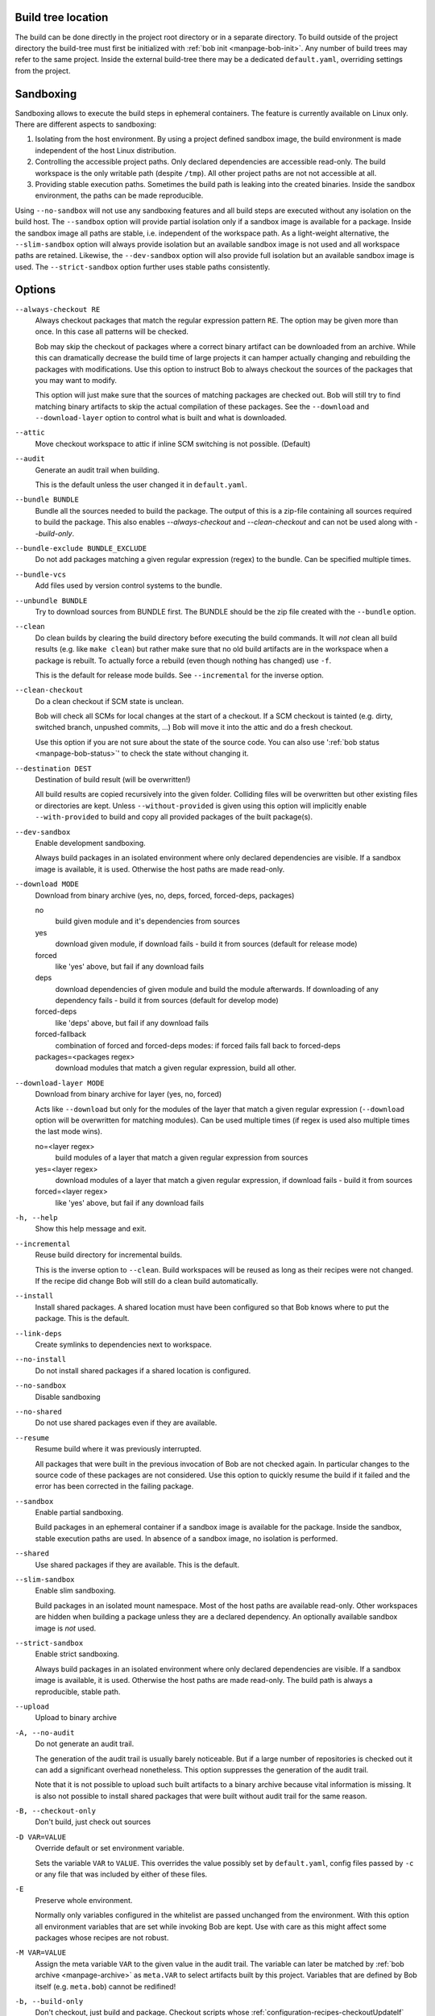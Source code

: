 Build tree location
-------------------

The build can be done directly in the project root directory or in a separate
directory. To build outside of the project directory the build-tree must first
be initialized with :ref:`bob init <manpage-bob-init>`. Any number of build
trees may refer to the same project. Inside the external build-tree there may
be a dedicated ``default.yaml``, overriding settings from the project.

Sandboxing
----------

Sandboxing allows to execute the build steps in ephemeral containers. The
feature is currently available on Linux only. There are different aspects to
sandboxing:

1. Isolating from the host environment. By using a project defined sandbox
   image, the build environment is made independent of the host Linux
   distribution.
2. Controlling the accessible project paths. Only declared dependencies are
   accessible read-only. The build workspace is the only writable path (despite
   ``/tmp``). All other project paths are not not accessible at all.
3. Providing stable execution paths. Sometimes the build path is leaking into
   the created binaries. Inside the sandbox environment, the paths can be made
   reproducible.

.. only:: not man

    To accommodate for different use cases, five different sandbox modes are
    supported by Bob. They differ in their degree of isolation and execution path
    stability:

    +----------------------+--------------------------------+------------------------------------------+
    | Mode                 | Packages without sandbox image | Packages with sandbox image              |
    |                      +-------------+------------------+-----------+-------------+----------------+
    |                      | Isolation   | Execution path   | Isolation | Image used? | Execution path |
    +======================+=============+==================+===========+=============+================+
    | ``--no-sandbox``     | \-          |  Workspace       |  \-       | n/a         | Workspace      |
    +----------------------+-------------+------------------+-----------+-------------+----------------+
    | ``--sandbox``        | \-          |  Workspace       |  Yes      | Yes         | Stable         |
    +----------------------+-------------+------------------+-----------+-------------+----------------+
    | ``--slim-sandbox``   | Yes         |  Workspace       |  Yes      | \-          | Workspace      |
    +----------------------+-------------+------------------+-----------+-------------+----------------+
    | ``--dev-sandbox``    | Yes         |  Workspace       |  Yes      | Yes         | Workspace      |
    +----------------------+-------------+------------------+-----------+-------------+----------------+
    | ``--strict-sandbox`` | Yes         |  Stable          |  Yes      | Yes         | Stable         |
    +----------------------+-------------+------------------+-----------+-------------+----------------+

    The overall behaviour depends on the availability of a sandbox image. Such
    an image must be provided by a recipe via
    :ref:`configuration-recipes-provideSandbox` and the sandbox image must have
    been picked up by a ``use: [sandbox]`` dependency.

    The execution path is the path where the checkout/build/packageScript is
    executed. This is usually the *workspace* path but some modes use a
    *stable* path instead. Stable paths start with ``/bob/...`` and are computed
    from the :term:`Variant-Id` of the step. An unchanged step will always be
    executed at the same stable path in a sandbox.

Using ``--no-sandbox`` will not use any sandboxing features and all build steps
are executed without any isolation on the build host. The ``--sandbox`` option
will provide partial isolation only if a sandbox image is available for a package.
Inside the sandbox image all paths are stable, i.e. independent of the
workspace path. As a light-weight alternative, the ``--slim-sandbox`` option
will always provide isolation but an available sandbox image is not used and
all workspace paths are retained. Likewise, the ``--dev-sandbox`` option will
also provide full isolation but an available sandbox image is used. The
``--strict-sandbox`` option further uses stable paths consistently.


Options
-------

``--always-checkout RE``
    Always checkout packages that match the regular expression pattern ``RE``.
    The option may be given more than once. In this case all patterns will be
    checked.

    Bob may skip the checkout of packages where a correct binary artifact can
    be downloaded from an archive. While this can dramatically decrease the
    build time of large projects it can hamper actually changing and rebuilding
    the packages with modifications. Use this option to instruct Bob to always
    checkout the sources of the packages that you may want to modify.

    This option will just make sure that the sources of matching packages are
    checked out. Bob will still try to find matching binary artifacts to skip
    the actual compilation of these packages. See the ``--download`` and
    ``--download-layer`` option to control what is built and what is downloaded.

``--attic``
    Move checkout workspace to attic if inline SCM switching is not possible.
    (Default)

``--audit``
    Generate an audit trail when building.

    This is the default unless the user changed it in ``default.yaml``.

``--bundle BUNDLE``
    Bundle all the sources needed to build the package. The output of this is
    a zip-file containing all sources required to build the package. This also
    enables `--always-checkout` and `--clean-checkout` and can not be used
    along with `--build-only`.

``--bundle-exclude BUNDLE_EXCLUDE``
    Do not add packages matching a given regular expression (regex) to the
    bundle. Can be specified multiple times.

``--bundle-vcs``
    Add files used by version control systems to the bundle.

``--unbundle BUNDLE``
    Try to download sources from BUNDLE first. The BUNDLE should be the zip
    file created with the ``--bundle`` option.

``--clean``
    Do clean builds by clearing the build directory before executing the build
    commands. It will *not* clean all build results (e.g. like ``make clean``)
    but rather make sure that no old build artifacts are in the workspace when
    a package is rebuilt. To actually force a rebuild (even though nothing has
    changed) use ``-f``.

    This is the default for release mode builds. See ``--incremental`` for the
    inverse option.

``--clean-checkout``
    Do a clean checkout if SCM state is unclean.

    Bob will check all SCMs for local changes at the start of a checkout. If a
    SCM checkout is tainted (e.g. dirty, switched branch, unpushed commits,
    ...) Bob will move it into the attic and do a fresh checkout.

    Use this option if you are not sure about the state of the source code. You
    can also use ':ref:`bob status <manpage-bob-status>`' to check the state
    without changing it.

``--destination DEST``
    Destination of build result (will be overwritten!)

    All build results are copied recursively into the given folder. Colliding
    files will be overwritten but other existing files or directories are kept.
    Unless ``--without-provided`` is given using this option will implicitly
    enable ``--with-provided`` to build and copy all provided packages of the
    built package(s).

``--dev-sandbox``
    Enable development sandboxing.

    Always build packages in an isolated environment where only declared
    dependencies are visible. If a sandbox image is available, it is used.
    Otherwise the host paths are made read-only.

``--download MODE``
    Download from binary archive (yes, no, deps, forced, forced-deps, packages)

    no
      build given module and it's dependencies from sources
    yes
      download given module, if download fails - build it from sources
      (default for release mode)
    forced
      like 'yes' above, but fail if any download fails
    deps
      download dependencies of given module and build the module
      afterwards. If downloading of any dependency fails - build it
      from sources (default for develop mode)
    forced-deps
      like 'deps' above, but fail if any download fails
    forced-fallback
      combination of forced and forced-deps modes: if forced fails fall back to
      forced-deps
    packages=<packages regex>
      download modules that match a given regular expression, build all other.

``--download-layer MODE``
    Download from binary archive for layer (yes, no, forced)

    Acts like ``--download`` but only for the modules of the layer that match a
    given regular expression (``--download`` option will be overwritten for
    matching modules).
    Can be used multiple times (if regex is used also multiple times the last mode wins).

    no=<layer regex>
      build modules of a layer that match a given regular expression from sources
    yes=<layer regex>
      download modules of a layer that match a given regular expression, if download fails - build it from sources
    forced=<layer regex>
      like 'yes' above, but fail if any download fails

``-h, --help``
    Show this help message and exit.

``--incremental``
    Reuse build directory for incremental builds.

    This is the inverse option to ``--clean``. Build workspaces will be reused
    as long as their recipes were not changed. If the recipe did change Bob
    will still do a clean build automatically.

``--install``
    Install shared packages. A shared location must have been configured so
    that Bob knows where to put the package. This is the default.

``--link-deps``
    Create symlinks to dependencies next to workspace.

``--no-install``
    Do not install shared packages if a shared location is configured.

``--no-sandbox``
    Disable sandboxing

``--no-shared``
    Do not use shared packages even if they are available.

``--resume``
    Resume build where it was previously interrupted.

    All packages that were built in the previous invocation of Bob are not
    checked again. In particular changes to the source code of these packages
    are not considered. Use this option to quickly resume the build if it
    failed and the error has been corrected in the failing package.

``--sandbox``
    Enable partial sandboxing.

    Build packages in an ephemeral container if a sandbox image is available
    for the package. Inside the sandbox, stable execution paths are used. In
    absence of a sandbox image, no isolation is performed.

``--shared``
    Use shared packages if they are available. This is the default.

``--slim-sandbox``
    Enable slim sandboxing.

    Build packages in an isolated mount namespace. Most of the host paths
    are available read-only. Other workspaces are hidden when building a
    package unless they are a declared dependency. An optionally available
    sandbox image is *not* used.

``--strict-sandbox``
    Enable strict sandboxing.

    Always build packages in an isolated environment where only declared
    dependencies are visible. If a sandbox image is available, it is used.
    Otherwise the host paths are made read-only. The build path is always
    a reproducible, stable path.

``--upload``
    Upload to binary archive

``-A, --no-audit``
    Do not generate an audit trail.

    The generation of the audit trail is usually barely noticeable. But if a
    large number of repositories is checked out it can add a significant
    overhead nonetheless. This option suppresses the generation of the audit
    trail.

    Note that it is not possible to upload such built artifacts to a binary
    archive because vital information is missing. It is also not possible to
    install shared packages that were built without audit trail for the same
    reason.

``-B, --checkout-only``
    Don't build, just check out sources

``-D VAR=VALUE``
    Override default or set environment variable.

    Sets the variable ``VAR`` to ``VALUE``. This overrides the value possibly
    set by ``default.yaml``, config files passed by ``-c`` or any file that was
    included by either of these files.

``-E``
    Preserve whole environment.

    Normally only variables configured in the whitelist are passed unchanged
    from the environment. With this option all environment variables that are
    set while invoking Bob are kept. Use with care as this might affect some
    packages whose recipes are not robust.

``-M VAR=VALUE``
   Assign the meta variable ``VAR`` to the given value in the audit trail.
   The variable can later be matched by :ref:`bob archive <manpage-archive>` as
   ``meta.VAR`` to select artifacts built by this project. Variables that are
   defined by Bob itself (e.g. ``meta.bob``) cannot be redifined!

``-b, --build-only``
    Don't checkout, just build and package. Checkout scripts whose
    :ref:`configuration-recipes-checkoutUpdateIf` property was evaluated as
    true will still be run.

    If the sources of a package that needs to be built are missing then Bob
    will still check them out. This option just prevents updates of existing
    source workspaces that are fetched from remote locations. A notable
    exception is the ``import`` SCM which will still update the workspace even
    if this option is present.

``-c CONFIGFILE``
    Use additional configuration file.

    The ``.yaml`` suffix is appended automatically and the configuration file
    is searched relative to the project root directory unless an absolute path
    is given. Bob will parse these user configuration files after
    *default.yaml*. They are using the same schema.

    This option can be given multiple times. The files will be parsed in the
    order as they appeared on the command line.

``-e NAME``
    Preserve environment variable.

    Unless ``-E`` this allows the fine grained addition of single environment
    variables to the whitelist.

``-f, --force``
    Force execution of all build steps.

    Usually Bob decides if a build step or any of its input has changed and
    will skip the execution of it if this is not the case. With this option Bob
    not use that optimization and will execute all build steps.

``-j, --jobs [JOBS]``
    Specifies the number of jobs to run simultaneously.

    Any checkout/build/package step that needs to be executed are counted as a
    job. Downloads and uploads of binary artifacts are separate jobs too. If a
    job fails the other currently running jobs are still finished before Bob
    returns. No new jobs are scheduled, though, unless the ``-k`` option is
    given (see below).

    If the -j option is given without an argument, Bob will run as many jobs as
    there are processors on the machine.

``-k, --keep-going``
    Continue  as much as possible after an error.

    While the package that failed to build and all the packages that depend on
    it cannot be built either, the other dependencies are still processed.
    Normally Bob stops on the first error that is encountered.

``-lc LAYERCONFIG``
    Use additional layer configuration file.

    This is special kind of configuration file to control the layers checkout. Only
    ``layersWhitelist`` and ``layersScmOverrides`` are supported. Layers are
    updated automatically unless ``--build-only`` is given too.

    The ``.yaml`` suffix is appended automatically and the configuration file
    is searched relative to the project root directory unless an absolute path
    is given.

``--no-attic``
    Do not move checkout workspace to attic if inline SCM switching is not possible.
    Instead a build error is issued.

``-n, --no-deps``
    Don't build dependencies.

    Only builds the package that was given on the command line. Bob will not
    check if the dependencies of that package are available and if they are
    up-to-date.

``--no-link-deps``
    Do not create symlinks to dependencies next to workspace.

``--no-logfiles``
    Don't write a logfile. Without this bob is creating a logfile in the
    current workspace. Because of the pipe-usage many tools like gcc,
    ls, git detect they are not running on a tty and disable output
    coloring. Disable the logfile generation to get the colored output
    back.

``-p, --with-provided``
    Build provided dependencies too. In combination with ``--destination`` this
    is the default. In any other case ``--without-provided`` is default.

``-q, --quiet``
    Decrease verbosity (may be specified multiple times)

``--unbundle``
    Use bundle specified by ``--bundle`` as source input.

``-v, --verbose``
    Increase verbosity (may be specified multiple times)

``--without-provided``
    Build just the named packages without their provided dependencies. This is
    the default unless the ``--destination`` option is given too.


See also
--------

:ref:`bobpaths(7) <manpage-bobpaths>` :ref:`bob-status(1) <manpage-bob-status>`
:ref:`bob-init(1) <manpage-bob-init>`

